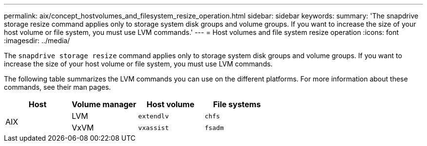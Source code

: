 ---
permalink: aix/concept_hostvolumes_and_filesystem_resize_operation.html
sidebar: sidebar
keywords:
summary: 'The snapdrive storage resize command applies only to storage system disk groups and volume groups. If you want to increase the size of your host volume or file system, you must use LVM commands.'
---
= Host volumes and file system resize operation
:icons: font
:imagesdir: ../media/

[.lead]
The `snapdrive storage resize` command applies only to storage system disk groups and volume groups. If you want to increase the size of your host volume or file system, you must use LVM commands.

The following table summarizes the LVM commands you can use on the different platforms. For more information about these commands, see their man pages.

[options="header"]
|===
a|
*Host*|*Volume manager*|*Host volume*|*File systems*
.2+a|
AIX
a|
LVM
a|
`extendlv`
a|
`chfs`
a|
VxVM
a|
`vxassist`
a|
`fsadm`
|===
